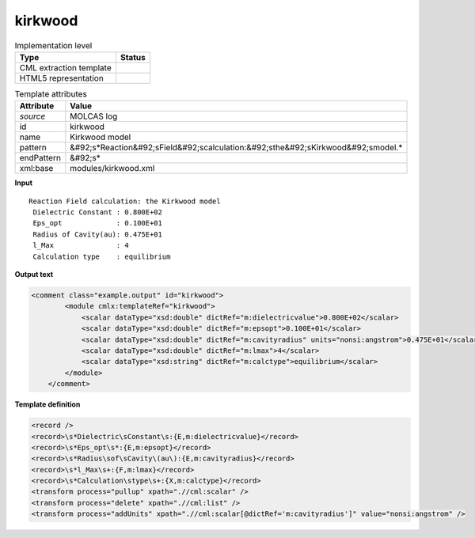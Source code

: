 .. _kirkwood-d3e32846:

kirkwood
========

.. table:: Implementation level

   +----------------------------------------------------------------------------------------------------------------------------+----------------------------------------------------------------------------------------------------------------------------+
   | Type                                                                                                                       | Status                                                                                                                     |
   +============================================================================================================================+============================================================================================================================+
   | CML extraction template                                                                                                    | |image1|                                                                                                                   |
   +----------------------------------------------------------------------------------------------------------------------------+----------------------------------------------------------------------------------------------------------------------------+
   | HTML5 representation                                                                                                       | |image2|                                                                                                                   |
   +----------------------------------------------------------------------------------------------------------------------------+----------------------------------------------------------------------------------------------------------------------------+

.. table:: Template attributes

   +----------------------------------------------------------------------------------------------------------------------------+----------------------------------------------------------------------------------------------------------------------------+
   | Attribute                                                                                                                  | Value                                                                                                                      |
   +============================================================================================================================+============================================================================================================================+
   | *source*                                                                                                                   | MOLCAS log                                                                                                                 |
   +----------------------------------------------------------------------------------------------------------------------------+----------------------------------------------------------------------------------------------------------------------------+
   | id                                                                                                                         | kirkwood                                                                                                                   |
   +----------------------------------------------------------------------------------------------------------------------------+----------------------------------------------------------------------------------------------------------------------------+
   | name                                                                                                                       | Kirkwood model                                                                                                             |
   +----------------------------------------------------------------------------------------------------------------------------+----------------------------------------------------------------------------------------------------------------------------+
   | pattern                                                                                                                    | &#92;s*Reaction&#92;sField&#92;scalculation:&#92;sthe&#92;sKirkwood&#92;smodel.\*                                          |
   +----------------------------------------------------------------------------------------------------------------------------+----------------------------------------------------------------------------------------------------------------------------+
   | endPattern                                                                                                                 | &#92;s\*                                                                                                                   |
   +----------------------------------------------------------------------------------------------------------------------------+----------------------------------------------------------------------------------------------------------------------------+
   | xml:base                                                                                                                   | modules/kirkwood.xml                                                                                                       |
   +----------------------------------------------------------------------------------------------------------------------------+----------------------------------------------------------------------------------------------------------------------------+

.. container:: formalpara-title

   **Input**

::

        Reaction Field calculation: the Kirkwood model
         Dielectric Constant : 0.800E+02
         Eps_opt             : 0.100E+01
         Radius of Cavity(au): 0.475E+01
         l_Max               : 4
         Calculation type    : equilibrium 
    
       

.. container:: formalpara-title

   **Output text**

.. code:: xml

   <comment class="example.output" id="kirkwood">
           <module cmlx:templateRef="kirkwood">
               <scalar dataType="xsd:double" dictRef="m:dielectricvalue">0.800E+02</scalar>
               <scalar dataType="xsd:double" dictRef="m:epsopt">0.100E+01</scalar>
               <scalar dataType="xsd:double" dictRef="m:cavityradius" units="nonsi:angstrom">0.475E+01</scalar>
               <scalar dataType="xsd:double" dictRef="m:lmax">4</scalar>
               <scalar dataType="xsd:string" dictRef="m:calctype">equilibrium</scalar>
           </module> 
       </comment>

.. container:: formalpara-title

   **Template definition**

.. code:: xml

   <record />
   <record>\s*Dielectric\sConstant\s:{E,m:dielectricvalue}</record>
   <record>\s*Eps_opt\s*:{E,m:epsopt}</record>
   <record>\s*Radius\sof\sCavity\(au\):{E,m:cavityradius}</record>
   <record>\s*l_Max\s+:{F,m:lmax}</record>
   <record>\s*Calculation\stype\s+:{X,m:calctype}</record>
   <transform process="pullup" xpath=".//cml:scalar" />
   <transform process="delete" xpath=".//cml:list" />
   <transform process="addUnits" xpath=".//cml:scalar[@dictRef='m:cavityradius']" value="nonsi:angstrom" />

.. |image1| image:: ../../imgs/Total.png
.. |image2| image:: ../../imgs/Total.png

